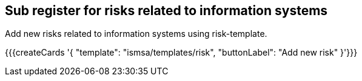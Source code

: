 ## Sub register for risks related to information systems

Add new risks related to information systems using risk-template.

{{{createCards '{
    "template": "ismsa/templates/risk",
    "buttonLabel": "Add new risk"
}'}}}